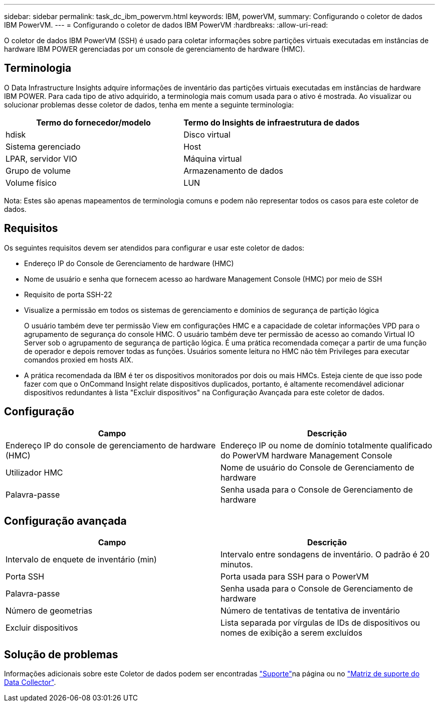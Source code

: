 ---
sidebar: sidebar 
permalink: task_dc_ibm_powervm.html 
keywords: IBM, powerVM, 
summary: Configurando o coletor de dados IBM PowerVM. 
---
= Configurando o coletor de dados IBM PowerVM
:hardbreaks:
:allow-uri-read: 


[role="lead"]
O coletor de dados IBM PowerVM (SSH) é usado para coletar informações sobre partições virtuais executadas em instâncias de hardware IBM POWER gerenciadas por um console de gerenciamento de hardware (HMC).



== Terminologia

O Data Infrastructure Insights adquire informações de inventário das partições virtuais executadas em instâncias de hardware IBM POWER. Para cada tipo de ativo adquirido, a terminologia mais comum usada para o ativo é mostrada. Ao visualizar ou solucionar problemas desse coletor de dados, tenha em mente a seguinte terminologia:

[cols="2*"]
|===
| Termo do fornecedor/modelo | Termo do Insights de infraestrutura de dados 


| hdisk | Disco virtual 


| Sistema gerenciado | Host 


| LPAR, servidor VIO | Máquina virtual 


| Grupo de volume | Armazenamento de dados 


| Volume físico | LUN 
|===
Nota: Estes são apenas mapeamentos de terminologia comuns e podem não representar todos os casos para este coletor de dados.



== Requisitos

Os seguintes requisitos devem ser atendidos para configurar e usar este coletor de dados:

* Endereço IP do Console de Gerenciamento de hardware (HMC)
* Nome de usuário e senha que fornecem acesso ao hardware Management Console (HMC) por meio de SSH
* Requisito de porta SSH-22
* Visualize a permissão em todos os sistemas de gerenciamento e domínios de segurança de partição lógica
+
O usuário também deve ter permissão View em configurações HMC e a capacidade de coletar informações VPD para o agrupamento de segurança do console HMC. O usuário também deve ter permissão de acesso ao comando Virtual IO Server sob o agrupamento de segurança de partição lógica. É uma prática recomendada começar a partir de uma função de operador e depois remover todas as funções. Usuários somente leitura no HMC não têm Privileges para executar comandos proxied em hosts AIX.

* A prática recomendada da IBM é ter os dispositivos monitorados por dois ou mais HMCs. Esteja ciente de que isso pode fazer com que o OnCommand Insight relate dispositivos duplicados, portanto, é altamente recomendável adicionar dispositivos redundantes à lista "Excluir dispositivos" na Configuração Avançada para este coletor de dados.




== Configuração

[cols="2*"]
|===
| Campo | Descrição 


| Endereço IP do console de gerenciamento de hardware (HMC) | Endereço IP ou nome de domínio totalmente qualificado do PowerVM hardware Management Console 


| Utilizador HMC | Nome de usuário do Console de Gerenciamento de hardware 


| Palavra-passe | Senha usada para o Console de Gerenciamento de hardware 
|===


== Configuração avançada

[cols="2*"]
|===
| Campo | Descrição 


| Intervalo de enquete de inventário (min) | Intervalo entre sondagens de inventário. O padrão é 20 minutos. 


| Porta SSH | Porta usada para SSH para o PowerVM 


| Palavra-passe | Senha usada para o Console de Gerenciamento de hardware 


| Número de geometrias | Número de tentativas de tentativa de inventário 


| Excluir dispositivos | Lista separada por vírgulas de IDs de dispositivos ou nomes de exibição a serem excluídos 
|===


== Solução de problemas

Informações adicionais sobre este Coletor de dados podem ser encontradas link:concept_requesting_support.html["Suporte"]na página ou no link:reference_data_collector_support_matrix.html["Matriz de suporte do Data Collector"].
